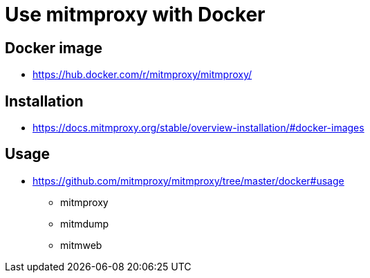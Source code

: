 = Use mitmproxy with Docker

== Docker image

* https://hub.docker.com/r/mitmproxy/mitmproxy/

== Installation

* https://docs.mitmproxy.org/stable/overview-installation/#docker-images

== Usage

* https://github.com/mitmproxy/mitmproxy/tree/master/docker#usage
** mitmproxy
** mitmdump
** mitmweb
